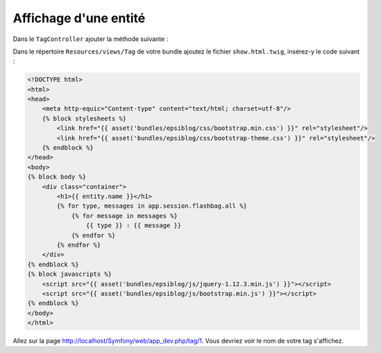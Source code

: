 ######################
Affichage d'une entité
######################

Dans le ``TagController`` ajouter la méthode suivante :

.. code-block:: php
    :emphasize-lines: 22-39

    namespace Epsi\Bundle\BlogBundle\Controller;

    // ...

    /**
     * @Route("/tag")
     */
    class TagController extends Controller
    {

        // ...

        /**
         * @Route("/{id}/edit")
         * @Template()
         */
        public function editAction(Request $request, $id)
        {
            // ...
        }

        /**
         * @Route("/{id}")
         * @Template()
         */
        public function showAction($id)
        {
            $em = $this->getDoctrine()->getManager();

            $entity = $em->getRepository('EpsiBlogBundle:Tag')->find($id);

            if (!$entity) {
                throw $this->createNotFoundException('Unable to find tag entity.');
            }

            return array(
                'entity' => $entity,
            );
        }
    }

Dans le répertoire ``Resources/views/Tag`` de votre bundle ajoutez le fichier ``show.html.twig``, insérez-y le code suivant :

.. code-block:: html+jinja

    <!DOCTYPE html>
    <html>
    <head>
        <meta http-equic="Content-type" content="text/html; charset=utf-8"/>
        {% block stylesheets %}
            <link href="{{ asset('bundles/epsiblog/css/bootstrap.min.css') }}" rel="stylesheet"/>
            <link href="{{ asset('bundles/epsiblog/css/bootstrap-theme.css') }}" rel="stylesheet"/>
        {% endblock %}
    </head>
    <body>
    {% block body %}
        <div class="container">
            <h1>{{ entity.name }}</h1>
            {% for type, messages in app.session.flashbag.all %}
                {% for message in messages %}
                    {{ type }} : {{ message }}
                {% endfor %}
            {% endfor %}
        </div>
    {% endblock %}
    {% block javascripts %}
        <script src="{{ asset('bundles/epsiblog/js/jquery-1.12.3.min.js') }}"></script>
        <script src="{{ asset('bundles/epsiblog/js/bootstrap.min.js') }}"></script>
    {% endblock %}
    </body>
    </html>

Allez sur la page http://localhost/Symfony/web/app_dev.php/tag/1. Vous devriez voir le nom de votre tag s'affichez.